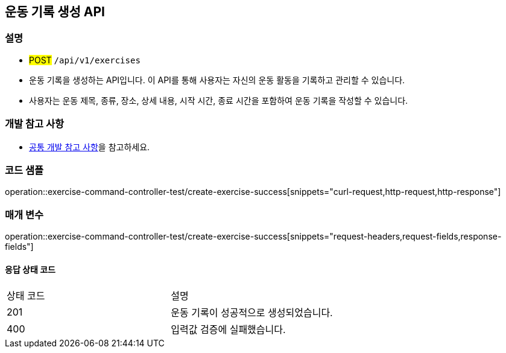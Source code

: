 == 운동 기록 생성 API

=== 설명
- #POST# `/api/v1/exercises`
- 운동 기록을 생성하는 API입니다.
이 API를 통해 사용자는 자신의 운동 활동을 기록하고 관리할 수 있습니다.
- 사용자는 운동 제목, 종류, 장소, 상세 내용, 시작 시간, 종료 시간을 포함하여 운동 기록을 작성할 수 있습니다.

=== 개발 참고 사항
- <<공통-개발-참고-사항,공통 개발 참고 사항>>을 참고하세요.

=== 코드 샘플
operation::exercise-command-controller-test/create-exercise-success[snippets="curl-request,http-request,http-response"]

=== 매개 변수
operation::exercise-command-controller-test/create-exercise-success[snippets="request-headers,request-fields,response-fields"]

==== 응답 상태 코드
|===
|상태 코드|설명
|201|운동 기록이 성공적으로 생성되었습니다.
|400|입력값 검증에 실패했습니다.
|===

